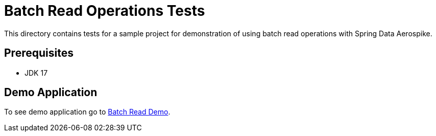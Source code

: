 [[tests-simple-crud]]
= Batch Read Operations Tests

This directory contains tests for a sample project for demonstration of using batch read operations with Spring Data Aerospike.

== Prerequisites

- JDK 17

== Demo Application

:demo_path: examples/src/main/java/com/demo

To see demo application go to link:{base_path_reactive}/{demo_path_reactive}/batchread[Batch Read Demo].
